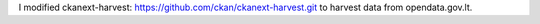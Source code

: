 I modified ckanext-harvest: https://github.com/ckan/ckanext-harvest.git to harvest data from opendata.gov.lt.
